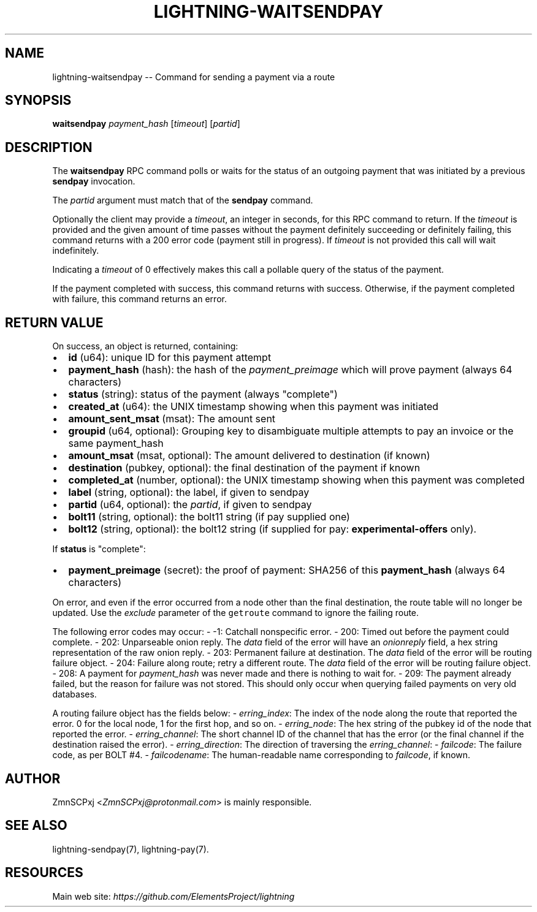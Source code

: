 .\" -*- mode: troff; coding: utf-8 -*-
.TH "LIGHTNING-WAITSENDPAY" "7" "" "Core Lightning 22.11rc1" ""
.SH NAME
lightning-waitsendpay -- Command for sending a payment via a route
.SH SYNOPSIS
\fBwaitsendpay\fR \fIpayment_hash\fR [\fItimeout\fR] [\fIpartid\fR]
.SH DESCRIPTION
The \fBwaitsendpay\fR RPC command polls or waits for the status of an
outgoing payment that was initiated by a previous \fBsendpay\fR
invocation.
.PP
The \fIpartid\fR argument must match that of the \fBsendpay\fR command.
.PP
Optionally the client may provide a \fItimeout\fR, an integer in seconds,
for this RPC command to return. If the \fItimeout\fR is provided and the
given amount of time passes without the payment definitely succeeding or
definitely failing, this command returns with a 200 error code (payment
still in progress). If \fItimeout\fR is not provided this call will wait
indefinitely.
.PP
Indicating a \fItimeout\fR of 0 effectively makes this call a pollable query
of the status of the payment.
.PP
If the payment completed with success, this command returns with
success. Otherwise, if the payment completed with failure, this command
returns an error.
.SH RETURN VALUE
On success, an object is returned, containing:
.IP "\(bu" 2
\fBid\fR (u64): unique ID for this payment attempt
.if n \
.sp -1
.if t \
.sp -0.25v
.IP "\(bu" 2
\fBpayment_hash\fR (hash): the hash of the \fIpayment_preimage\fR which will prove payment (always 64 characters)
.if n \
.sp -1
.if t \
.sp -0.25v
.IP "\(bu" 2
\fBstatus\fR (string): status of the payment (always \(dqcomplete\(dq)
.if n \
.sp -1
.if t \
.sp -0.25v
.IP "\(bu" 2
\fBcreated_at\fR (u64): the UNIX timestamp showing when this payment was initiated
.if n \
.sp -1
.if t \
.sp -0.25v
.IP "\(bu" 2
\fBamount_sent_msat\fR (msat): The amount sent
.if n \
.sp -1
.if t \
.sp -0.25v
.IP "\(bu" 2
\fBgroupid\fR (u64, optional): Grouping key to disambiguate multiple attempts to pay an invoice or the same payment_hash
.if n \
.sp -1
.if t \
.sp -0.25v
.IP "\(bu" 2
\fBamount_msat\fR (msat, optional): The amount delivered to destination (if known)
.if n \
.sp -1
.if t \
.sp -0.25v
.IP "\(bu" 2
\fBdestination\fR (pubkey, optional): the final destination of the payment if known
.if n \
.sp -1
.if t \
.sp -0.25v
.IP "\(bu" 2
\fBcompleted_at\fR (number, optional): the UNIX timestamp showing when this payment was completed
.if n \
.sp -1
.if t \
.sp -0.25v
.IP "\(bu" 2
\fBlabel\fR (string, optional): the label, if given to sendpay
.if n \
.sp -1
.if t \
.sp -0.25v
.IP "\(bu" 2
\fBpartid\fR (u64, optional): the \fIpartid\fR, if given to sendpay
.if n \
.sp -1
.if t \
.sp -0.25v
.IP "\(bu" 2
\fBbolt11\fR (string, optional): the bolt11 string (if pay supplied one)
.if n \
.sp -1
.if t \
.sp -0.25v
.IP "\(bu" 2
\fBbolt12\fR (string, optional): the bolt12 string (if supplied for pay: \fBexperimental-offers\fR only).
.LP
If \fBstatus\fR is \(dqcomplete\(dq:
.IP "\(bu" 2
\fBpayment_preimage\fR (secret): the proof of payment: SHA256 of this \fBpayment_hash\fR (always 64 characters)
.LP
On error, and even if the error occurred from a node other than the
final destination, the route table will no longer be updated. Use the
\fIexclude\fR parameter of the \fCgetroute\fR command to ignore the failing
route.
.PP
The following error codes may occur:
-   -1: Catchall nonspecific error.
-   200: Timed out before the payment could complete.
-   202: Unparseable onion reply. The \fIdata\fR field of the error will
have an \fIonionreply\fR field, a hex string representation of the raw
onion reply.
-   203: Permanent failure at destination. The \fIdata\fR field of the error
will be routing failure object.
-   204: Failure along route; retry a different route. The \fIdata\fR field
of the error will be routing failure object.
-   208: A payment for \fIpayment_hash\fR was never made and there is
nothing to wait for.
-   209: The payment already failed, but the reason for failure was not
stored. This should only occur when querying failed payments on very
old databases.
.PP
A routing failure object has the fields below:
-   \fIerring_index\fR: The index of the node along the route that reported
the error. 0 for the local node, 1 for the first hop, and so on.
-   \fIerring_node\fR: The hex string of the pubkey id of the node that
reported the error.
-   \fIerring_channel\fR: The short channel ID of the channel that has the
error (or the final channel if the destination raised the error).
-   \fIerring_direction\fR: The direction of traversing the
\fIerring_channel\fR:
-   \fIfailcode\fR: The failure code, as per BOLT #4.
-   \fIfailcodename\fR: The human-readable name corresponding to \fIfailcode\fR,
if known.
.SH AUTHOR
ZmnSCPxj <\fIZmnSCPxj@protonmail.com\fR> is mainly responsible.
.SH SEE ALSO
lightning-sendpay(7), lightning-pay(7).
.SH RESOURCES
Main web site: \fIhttps://github.com/ElementsProject/lightning\fR
\" SHA256STAMP:791713832ccd44d693eeab7704abf9a2d84e8cab6fc2c63d8f808b61116de621
